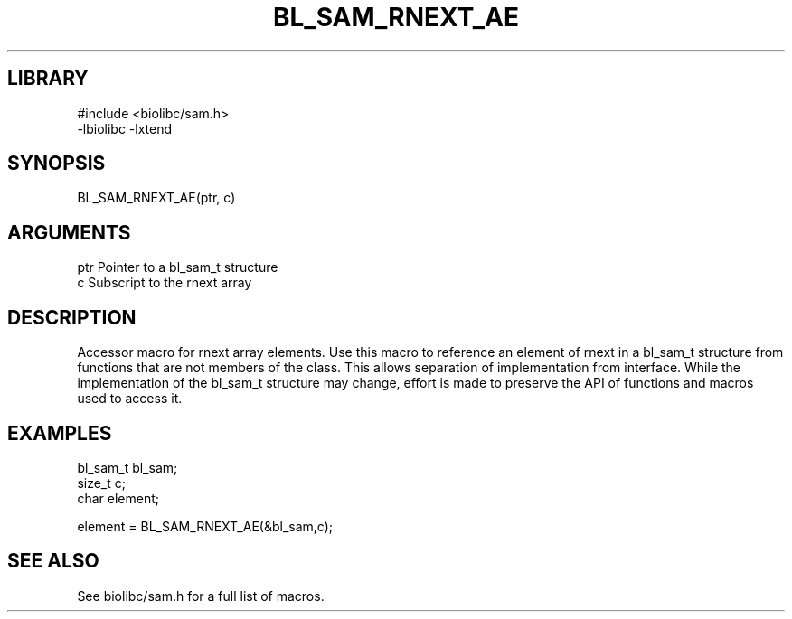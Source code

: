 \" Generated by /home/bacon/scripts/gen-get-set
.TH BL_SAM_RNEXT_AE 3

.SH LIBRARY
.nf
.na
#include <biolibc/sam.h>
-lbiolibc -lxtend
.ad
.fi

\" Convention:
\" Underline anything that is typed verbatim - commands, etc.
.SH SYNOPSIS
.PP
.nf 
.na
BL_SAM_RNEXT_AE(ptr, c)
.ad
.fi

.SH ARGUMENTS
.nf
.na
ptr             Pointer to a bl_sam_t structure
c               Subscript to the rnext array
.ad
.fi

.SH DESCRIPTION

Accessor macro for rnext array elements.  Use this macro to reference
an element of rnext in a bl_sam_t structure from functions
that are not members of the class.
This allows separation of implementation from interface.  While the
implementation of the bl_sam_t structure may change, effort is made to
preserve the API of functions and macros used to access it.

.SH EXAMPLES

.nf
.na
bl_sam_t        bl_sam;
size_t          c;
char            element;

element = BL_SAM_RNEXT_AE(&bl_sam,c);
.ad
.fi

.SH SEE ALSO

See biolibc/sam.h for a full list of macros.
